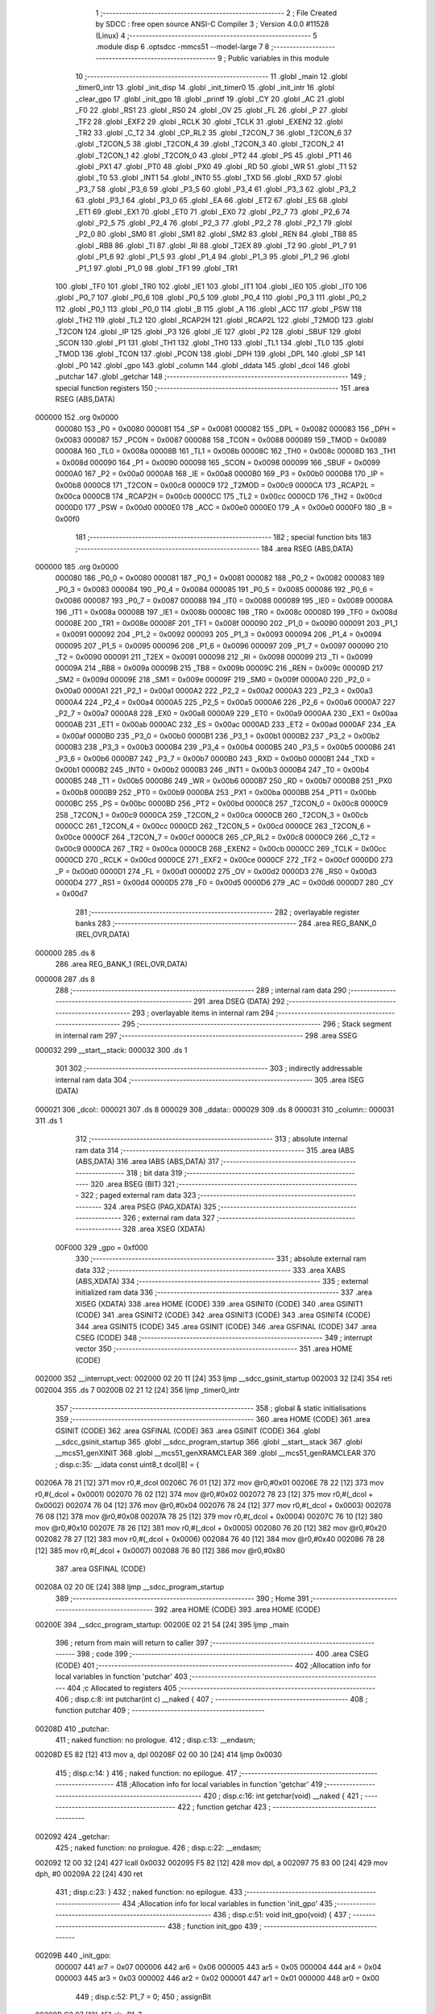                                       1 ;--------------------------------------------------------
                                      2 ; File Created by SDCC : free open source ANSI-C Compiler
                                      3 ; Version 4.0.0 #11528 (Linux)
                                      4 ;--------------------------------------------------------
                                      5 	.module disp
                                      6 	.optsdcc -mmcs51 --model-large
                                      7 	
                                      8 ;--------------------------------------------------------
                                      9 ; Public variables in this module
                                     10 ;--------------------------------------------------------
                                     11 	.globl _main
                                     12 	.globl _timer0_intr
                                     13 	.globl _init_disp
                                     14 	.globl _init_timer0
                                     15 	.globl _init_intr
                                     16 	.globl _clear_gpo
                                     17 	.globl _init_gpo
                                     18 	.globl _printf
                                     19 	.globl _CY
                                     20 	.globl _AC
                                     21 	.globl _F0
                                     22 	.globl _RS1
                                     23 	.globl _RS0
                                     24 	.globl _OV
                                     25 	.globl _FL
                                     26 	.globl _P
                                     27 	.globl _TF2
                                     28 	.globl _EXF2
                                     29 	.globl _RCLK
                                     30 	.globl _TCLK
                                     31 	.globl _EXEN2
                                     32 	.globl _TR2
                                     33 	.globl _C_T2
                                     34 	.globl _CP_RL2
                                     35 	.globl _T2CON_7
                                     36 	.globl _T2CON_6
                                     37 	.globl _T2CON_5
                                     38 	.globl _T2CON_4
                                     39 	.globl _T2CON_3
                                     40 	.globl _T2CON_2
                                     41 	.globl _T2CON_1
                                     42 	.globl _T2CON_0
                                     43 	.globl _PT2
                                     44 	.globl _PS
                                     45 	.globl _PT1
                                     46 	.globl _PX1
                                     47 	.globl _PT0
                                     48 	.globl _PX0
                                     49 	.globl _RD
                                     50 	.globl _WR
                                     51 	.globl _T1
                                     52 	.globl _T0
                                     53 	.globl _INT1
                                     54 	.globl _INT0
                                     55 	.globl _TXD
                                     56 	.globl _RXD
                                     57 	.globl _P3_7
                                     58 	.globl _P3_6
                                     59 	.globl _P3_5
                                     60 	.globl _P3_4
                                     61 	.globl _P3_3
                                     62 	.globl _P3_2
                                     63 	.globl _P3_1
                                     64 	.globl _P3_0
                                     65 	.globl _EA
                                     66 	.globl _ET2
                                     67 	.globl _ES
                                     68 	.globl _ET1
                                     69 	.globl _EX1
                                     70 	.globl _ET0
                                     71 	.globl _EX0
                                     72 	.globl _P2_7
                                     73 	.globl _P2_6
                                     74 	.globl _P2_5
                                     75 	.globl _P2_4
                                     76 	.globl _P2_3
                                     77 	.globl _P2_2
                                     78 	.globl _P2_1
                                     79 	.globl _P2_0
                                     80 	.globl _SM0
                                     81 	.globl _SM1
                                     82 	.globl _SM2
                                     83 	.globl _REN
                                     84 	.globl _TB8
                                     85 	.globl _RB8
                                     86 	.globl _TI
                                     87 	.globl _RI
                                     88 	.globl _T2EX
                                     89 	.globl _T2
                                     90 	.globl _P1_7
                                     91 	.globl _P1_6
                                     92 	.globl _P1_5
                                     93 	.globl _P1_4
                                     94 	.globl _P1_3
                                     95 	.globl _P1_2
                                     96 	.globl _P1_1
                                     97 	.globl _P1_0
                                     98 	.globl _TF1
                                     99 	.globl _TR1
                                    100 	.globl _TF0
                                    101 	.globl _TR0
                                    102 	.globl _IE1
                                    103 	.globl _IT1
                                    104 	.globl _IE0
                                    105 	.globl _IT0
                                    106 	.globl _P0_7
                                    107 	.globl _P0_6
                                    108 	.globl _P0_5
                                    109 	.globl _P0_4
                                    110 	.globl _P0_3
                                    111 	.globl _P0_2
                                    112 	.globl _P0_1
                                    113 	.globl _P0_0
                                    114 	.globl _B
                                    115 	.globl _A
                                    116 	.globl _ACC
                                    117 	.globl _PSW
                                    118 	.globl _TH2
                                    119 	.globl _TL2
                                    120 	.globl _RCAP2H
                                    121 	.globl _RCAP2L
                                    122 	.globl _T2MOD
                                    123 	.globl _T2CON
                                    124 	.globl _IP
                                    125 	.globl _P3
                                    126 	.globl _IE
                                    127 	.globl _P2
                                    128 	.globl _SBUF
                                    129 	.globl _SCON
                                    130 	.globl _P1
                                    131 	.globl _TH1
                                    132 	.globl _TH0
                                    133 	.globl _TL1
                                    134 	.globl _TL0
                                    135 	.globl _TMOD
                                    136 	.globl _TCON
                                    137 	.globl _PCON
                                    138 	.globl _DPH
                                    139 	.globl _DPL
                                    140 	.globl _SP
                                    141 	.globl _P0
                                    142 	.globl _gpo
                                    143 	.globl _column
                                    144 	.globl _ddata
                                    145 	.globl _dcol
                                    146 	.globl _putchar
                                    147 	.globl _getchar
                                    148 ;--------------------------------------------------------
                                    149 ; special function registers
                                    150 ;--------------------------------------------------------
                                    151 	.area RSEG    (ABS,DATA)
      000000                        152 	.org 0x0000
                           000080   153 _P0	=	0x0080
                           000081   154 _SP	=	0x0081
                           000082   155 _DPL	=	0x0082
                           000083   156 _DPH	=	0x0083
                           000087   157 _PCON	=	0x0087
                           000088   158 _TCON	=	0x0088
                           000089   159 _TMOD	=	0x0089
                           00008A   160 _TL0	=	0x008a
                           00008B   161 _TL1	=	0x008b
                           00008C   162 _TH0	=	0x008c
                           00008D   163 _TH1	=	0x008d
                           000090   164 _P1	=	0x0090
                           000098   165 _SCON	=	0x0098
                           000099   166 _SBUF	=	0x0099
                           0000A0   167 _P2	=	0x00a0
                           0000A8   168 _IE	=	0x00a8
                           0000B0   169 _P3	=	0x00b0
                           0000B8   170 _IP	=	0x00b8
                           0000C8   171 _T2CON	=	0x00c8
                           0000C9   172 _T2MOD	=	0x00c9
                           0000CA   173 _RCAP2L	=	0x00ca
                           0000CB   174 _RCAP2H	=	0x00cb
                           0000CC   175 _TL2	=	0x00cc
                           0000CD   176 _TH2	=	0x00cd
                           0000D0   177 _PSW	=	0x00d0
                           0000E0   178 _ACC	=	0x00e0
                           0000E0   179 _A	=	0x00e0
                           0000F0   180 _B	=	0x00f0
                                    181 ;--------------------------------------------------------
                                    182 ; special function bits
                                    183 ;--------------------------------------------------------
                                    184 	.area RSEG    (ABS,DATA)
      000000                        185 	.org 0x0000
                           000080   186 _P0_0	=	0x0080
                           000081   187 _P0_1	=	0x0081
                           000082   188 _P0_2	=	0x0082
                           000083   189 _P0_3	=	0x0083
                           000084   190 _P0_4	=	0x0084
                           000085   191 _P0_5	=	0x0085
                           000086   192 _P0_6	=	0x0086
                           000087   193 _P0_7	=	0x0087
                           000088   194 _IT0	=	0x0088
                           000089   195 _IE0	=	0x0089
                           00008A   196 _IT1	=	0x008a
                           00008B   197 _IE1	=	0x008b
                           00008C   198 _TR0	=	0x008c
                           00008D   199 _TF0	=	0x008d
                           00008E   200 _TR1	=	0x008e
                           00008F   201 _TF1	=	0x008f
                           000090   202 _P1_0	=	0x0090
                           000091   203 _P1_1	=	0x0091
                           000092   204 _P1_2	=	0x0092
                           000093   205 _P1_3	=	0x0093
                           000094   206 _P1_4	=	0x0094
                           000095   207 _P1_5	=	0x0095
                           000096   208 _P1_6	=	0x0096
                           000097   209 _P1_7	=	0x0097
                           000090   210 _T2	=	0x0090
                           000091   211 _T2EX	=	0x0091
                           000098   212 _RI	=	0x0098
                           000099   213 _TI	=	0x0099
                           00009A   214 _RB8	=	0x009a
                           00009B   215 _TB8	=	0x009b
                           00009C   216 _REN	=	0x009c
                           00009D   217 _SM2	=	0x009d
                           00009E   218 _SM1	=	0x009e
                           00009F   219 _SM0	=	0x009f
                           0000A0   220 _P2_0	=	0x00a0
                           0000A1   221 _P2_1	=	0x00a1
                           0000A2   222 _P2_2	=	0x00a2
                           0000A3   223 _P2_3	=	0x00a3
                           0000A4   224 _P2_4	=	0x00a4
                           0000A5   225 _P2_5	=	0x00a5
                           0000A6   226 _P2_6	=	0x00a6
                           0000A7   227 _P2_7	=	0x00a7
                           0000A8   228 _EX0	=	0x00a8
                           0000A9   229 _ET0	=	0x00a9
                           0000AA   230 _EX1	=	0x00aa
                           0000AB   231 _ET1	=	0x00ab
                           0000AC   232 _ES	=	0x00ac
                           0000AD   233 _ET2	=	0x00ad
                           0000AF   234 _EA	=	0x00af
                           0000B0   235 _P3_0	=	0x00b0
                           0000B1   236 _P3_1	=	0x00b1
                           0000B2   237 _P3_2	=	0x00b2
                           0000B3   238 _P3_3	=	0x00b3
                           0000B4   239 _P3_4	=	0x00b4
                           0000B5   240 _P3_5	=	0x00b5
                           0000B6   241 _P3_6	=	0x00b6
                           0000B7   242 _P3_7	=	0x00b7
                           0000B0   243 _RXD	=	0x00b0
                           0000B1   244 _TXD	=	0x00b1
                           0000B2   245 _INT0	=	0x00b2
                           0000B3   246 _INT1	=	0x00b3
                           0000B4   247 _T0	=	0x00b4
                           0000B5   248 _T1	=	0x00b5
                           0000B6   249 _WR	=	0x00b6
                           0000B7   250 _RD	=	0x00b7
                           0000B8   251 _PX0	=	0x00b8
                           0000B9   252 _PT0	=	0x00b9
                           0000BA   253 _PX1	=	0x00ba
                           0000BB   254 _PT1	=	0x00bb
                           0000BC   255 _PS	=	0x00bc
                           0000BD   256 _PT2	=	0x00bd
                           0000C8   257 _T2CON_0	=	0x00c8
                           0000C9   258 _T2CON_1	=	0x00c9
                           0000CA   259 _T2CON_2	=	0x00ca
                           0000CB   260 _T2CON_3	=	0x00cb
                           0000CC   261 _T2CON_4	=	0x00cc
                           0000CD   262 _T2CON_5	=	0x00cd
                           0000CE   263 _T2CON_6	=	0x00ce
                           0000CF   264 _T2CON_7	=	0x00cf
                           0000C8   265 _CP_RL2	=	0x00c8
                           0000C9   266 _C_T2	=	0x00c9
                           0000CA   267 _TR2	=	0x00ca
                           0000CB   268 _EXEN2	=	0x00cb
                           0000CC   269 _TCLK	=	0x00cc
                           0000CD   270 _RCLK	=	0x00cd
                           0000CE   271 _EXF2	=	0x00ce
                           0000CF   272 _TF2	=	0x00cf
                           0000D0   273 _P	=	0x00d0
                           0000D1   274 _FL	=	0x00d1
                           0000D2   275 _OV	=	0x00d2
                           0000D3   276 _RS0	=	0x00d3
                           0000D4   277 _RS1	=	0x00d4
                           0000D5   278 _F0	=	0x00d5
                           0000D6   279 _AC	=	0x00d6
                           0000D7   280 _CY	=	0x00d7
                                    281 ;--------------------------------------------------------
                                    282 ; overlayable register banks
                                    283 ;--------------------------------------------------------
                                    284 	.area REG_BANK_0	(REL,OVR,DATA)
      000000                        285 	.ds 8
                                    286 	.area REG_BANK_1	(REL,OVR,DATA)
      000008                        287 	.ds 8
                                    288 ;--------------------------------------------------------
                                    289 ; internal ram data
                                    290 ;--------------------------------------------------------
                                    291 	.area DSEG    (DATA)
                                    292 ;--------------------------------------------------------
                                    293 ; overlayable items in internal ram 
                                    294 ;--------------------------------------------------------
                                    295 ;--------------------------------------------------------
                                    296 ; Stack segment in internal ram 
                                    297 ;--------------------------------------------------------
                                    298 	.area	SSEG
      000032                        299 __start__stack:
      000032                        300 	.ds	1
                                    301 
                                    302 ;--------------------------------------------------------
                                    303 ; indirectly addressable internal ram data
                                    304 ;--------------------------------------------------------
                                    305 	.area ISEG    (DATA)
      000021                        306 _dcol::
      000021                        307 	.ds 8
      000029                        308 _ddata::
      000029                        309 	.ds 8
      000031                        310 _column::
      000031                        311 	.ds 1
                                    312 ;--------------------------------------------------------
                                    313 ; absolute internal ram data
                                    314 ;--------------------------------------------------------
                                    315 	.area IABS    (ABS,DATA)
                                    316 	.area IABS    (ABS,DATA)
                                    317 ;--------------------------------------------------------
                                    318 ; bit data
                                    319 ;--------------------------------------------------------
                                    320 	.area BSEG    (BIT)
                                    321 ;--------------------------------------------------------
                                    322 ; paged external ram data
                                    323 ;--------------------------------------------------------
                                    324 	.area PSEG    (PAG,XDATA)
                                    325 ;--------------------------------------------------------
                                    326 ; external ram data
                                    327 ;--------------------------------------------------------
                                    328 	.area XSEG    (XDATA)
                           00F000   329 _gpo	=	0xf000
                                    330 ;--------------------------------------------------------
                                    331 ; absolute external ram data
                                    332 ;--------------------------------------------------------
                                    333 	.area XABS    (ABS,XDATA)
                                    334 ;--------------------------------------------------------
                                    335 ; external initialized ram data
                                    336 ;--------------------------------------------------------
                                    337 	.area XISEG   (XDATA)
                                    338 	.area HOME    (CODE)
                                    339 	.area GSINIT0 (CODE)
                                    340 	.area GSINIT1 (CODE)
                                    341 	.area GSINIT2 (CODE)
                                    342 	.area GSINIT3 (CODE)
                                    343 	.area GSINIT4 (CODE)
                                    344 	.area GSINIT5 (CODE)
                                    345 	.area GSINIT  (CODE)
                                    346 	.area GSFINAL (CODE)
                                    347 	.area CSEG    (CODE)
                                    348 ;--------------------------------------------------------
                                    349 ; interrupt vector 
                                    350 ;--------------------------------------------------------
                                    351 	.area HOME    (CODE)
      002000                        352 __interrupt_vect:
      002000 02 20 11         [24]  353 	ljmp	__sdcc_gsinit_startup
      002003 32               [24]  354 	reti
      002004                        355 	.ds	7
      00200B 02 21 12         [24]  356 	ljmp	_timer0_intr
                                    357 ;--------------------------------------------------------
                                    358 ; global & static initialisations
                                    359 ;--------------------------------------------------------
                                    360 	.area HOME    (CODE)
                                    361 	.area GSINIT  (CODE)
                                    362 	.area GSFINAL (CODE)
                                    363 	.area GSINIT  (CODE)
                                    364 	.globl __sdcc_gsinit_startup
                                    365 	.globl __sdcc_program_startup
                                    366 	.globl __start__stack
                                    367 	.globl __mcs51_genXINIT
                                    368 	.globl __mcs51_genXRAMCLEAR
                                    369 	.globl __mcs51_genRAMCLEAR
                                    370 ;	disp.c:35: __idata const uint8_t dcol[8] = {
      00206A 78 21            [12]  371 	mov	r0,#_dcol
      00206C 76 01            [12]  372 	mov	@r0,#0x01
      00206E 78 22            [12]  373 	mov	r0,#(_dcol + 0x0001)
      002070 76 02            [12]  374 	mov	@r0,#0x02
      002072 78 23            [12]  375 	mov	r0,#(_dcol + 0x0002)
      002074 76 04            [12]  376 	mov	@r0,#0x04
      002076 78 24            [12]  377 	mov	r0,#(_dcol + 0x0003)
      002078 76 08            [12]  378 	mov	@r0,#0x08
      00207A 78 25            [12]  379 	mov	r0,#(_dcol + 0x0004)
      00207C 76 10            [12]  380 	mov	@r0,#0x10
      00207E 78 26            [12]  381 	mov	r0,#(_dcol + 0x0005)
      002080 76 20            [12]  382 	mov	@r0,#0x20
      002082 78 27            [12]  383 	mov	r0,#(_dcol + 0x0006)
      002084 76 40            [12]  384 	mov	@r0,#0x40
      002086 78 28            [12]  385 	mov	r0,#(_dcol + 0x0007)
      002088 76 80            [12]  386 	mov	@r0,#0x80
                                    387 	.area GSFINAL (CODE)
      00208A 02 20 0E         [24]  388 	ljmp	__sdcc_program_startup
                                    389 ;--------------------------------------------------------
                                    390 ; Home
                                    391 ;--------------------------------------------------------
                                    392 	.area HOME    (CODE)
                                    393 	.area HOME    (CODE)
      00200E                        394 __sdcc_program_startup:
      00200E 02 21 54         [24]  395 	ljmp	_main
                                    396 ;	return from main will return to caller
                                    397 ;--------------------------------------------------------
                                    398 ; code
                                    399 ;--------------------------------------------------------
                                    400 	.area CSEG    (CODE)
                                    401 ;------------------------------------------------------------
                                    402 ;Allocation info for local variables in function 'putchar'
                                    403 ;------------------------------------------------------------
                                    404 ;c                         Allocated to registers 
                                    405 ;------------------------------------------------------------
                                    406 ;	disp.c:8: int putchar(int c) __naked {
                                    407 ;	-----------------------------------------
                                    408 ;	 function putchar
                                    409 ;	-----------------------------------------
      00208D                        410 _putchar:
                                    411 ;	naked function: no prologue.
                                    412 ;	disp.c:13: __endasm;
      00208D E5 82            [12]  413 	mov	a, dpl
      00208F 02 00 30         [24]  414 	ljmp	0x0030
                                    415 ;	disp.c:14: }
                                    416 ;	naked function: no epilogue.
                                    417 ;------------------------------------------------------------
                                    418 ;Allocation info for local variables in function 'getchar'
                                    419 ;------------------------------------------------------------
                                    420 ;	disp.c:16: int getchar(void) __naked {
                                    421 ;	-----------------------------------------
                                    422 ;	 function getchar
                                    423 ;	-----------------------------------------
      002092                        424 _getchar:
                                    425 ;	naked function: no prologue.
                                    426 ;	disp.c:22: __endasm;
      002092 12 00 32         [24]  427 	lcall	0x0032
      002095 F5 82            [12]  428 	mov	dpl, a
      002097 75 83 00         [24]  429 	mov	dph, #0
      00209A 22               [24]  430 	ret
                                    431 ;	disp.c:23: }
                                    432 ;	naked function: no epilogue.
                                    433 ;------------------------------------------------------------
                                    434 ;Allocation info for local variables in function 'init_gpo'
                                    435 ;------------------------------------------------------------
                                    436 ;	disp.c:51: void init_gpo(void) {
                                    437 ;	-----------------------------------------
                                    438 ;	 function init_gpo
                                    439 ;	-----------------------------------------
      00209B                        440 _init_gpo:
                           000007   441 	ar7 = 0x07
                           000006   442 	ar6 = 0x06
                           000005   443 	ar5 = 0x05
                           000004   444 	ar4 = 0x04
                           000003   445 	ar3 = 0x03
                           000002   446 	ar2 = 0x02
                           000001   447 	ar1 = 0x01
                           000000   448 	ar0 = 0x00
                                    449 ;	disp.c:52: P1_7 = 0;
                                    450 ;	assignBit
      00209B C2 97            [12]  451 	clr	_P1_7
                                    452 ;	disp.c:53: CLEAR_GPO;
      00209D 90 F0 06         [24]  453 	mov	dptr,#(_gpo + 0x0006)
      0020A0 74 FF            [12]  454 	mov	a,#0xff
      0020A2 F0               [24]  455 	movx	@dptr,a
      0020A3 90 F0 00         [24]  456 	mov	dptr,#_gpo
      0020A6 E4               [12]  457 	clr	a
      0020A7 F0               [24]  458 	movx	@dptr,a
      0020A8 90 F0 01         [24]  459 	mov	dptr,#(_gpo + 0x0001)
      0020AB F0               [24]  460 	movx	@dptr,a
      0020AC 90 F0 02         [24]  461 	mov	dptr,#(_gpo + 0x0002)
      0020AF F0               [24]  462 	movx	@dptr,a
      0020B0 90 F0 03         [24]  463 	mov	dptr,#(_gpo + 0x0003)
      0020B3 F0               [24]  464 	movx	@dptr,a
      0020B4 90 F0 04         [24]  465 	mov	dptr,#(_gpo + 0x0004)
      0020B7 F0               [24]  466 	movx	@dptr,a
      0020B8 90 F0 05         [24]  467 	mov	dptr,#(_gpo + 0x0005)
      0020BB F0               [24]  468 	movx	@dptr,a
                                    469 ;	disp.c:55: return;
                                    470 ;	disp.c:56: }
      0020BC 22               [24]  471 	ret
                                    472 ;------------------------------------------------------------
                                    473 ;Allocation info for local variables in function 'clear_gpo'
                                    474 ;------------------------------------------------------------
                                    475 ;	disp.c:58: void clear_gpo(void) {
                                    476 ;	-----------------------------------------
                                    477 ;	 function clear_gpo
                                    478 ;	-----------------------------------------
      0020BD                        479 _clear_gpo:
                                    480 ;	disp.c:59: CLEAR_GPO;
      0020BD 90 F0 06         [24]  481 	mov	dptr,#(_gpo + 0x0006)
      0020C0 74 FF            [12]  482 	mov	a,#0xff
      0020C2 F0               [24]  483 	movx	@dptr,a
      0020C3 90 F0 00         [24]  484 	mov	dptr,#_gpo
      0020C6 E4               [12]  485 	clr	a
      0020C7 F0               [24]  486 	movx	@dptr,a
      0020C8 90 F0 01         [24]  487 	mov	dptr,#(_gpo + 0x0001)
      0020CB F0               [24]  488 	movx	@dptr,a
      0020CC 90 F0 02         [24]  489 	mov	dptr,#(_gpo + 0x0002)
      0020CF F0               [24]  490 	movx	@dptr,a
      0020D0 90 F0 03         [24]  491 	mov	dptr,#(_gpo + 0x0003)
      0020D3 F0               [24]  492 	movx	@dptr,a
      0020D4 90 F0 04         [24]  493 	mov	dptr,#(_gpo + 0x0004)
      0020D7 F0               [24]  494 	movx	@dptr,a
      0020D8 90 F0 05         [24]  495 	mov	dptr,#(_gpo + 0x0005)
      0020DB F0               [24]  496 	movx	@dptr,a
                                    497 ;	disp.c:61: return;
                                    498 ;	disp.c:62: }
      0020DC 22               [24]  499 	ret
                                    500 ;------------------------------------------------------------
                                    501 ;Allocation info for local variables in function 'init_intr'
                                    502 ;------------------------------------------------------------
                                    503 ;	disp.c:64: void init_intr(void) {
                                    504 ;	-----------------------------------------
                                    505 ;	 function init_intr
                                    506 ;	-----------------------------------------
      0020DD                        507 _init_intr:
                                    508 ;	disp.c:65: DIS_TR0;
                                    509 ;	assignBit
      0020DD C2 8C            [12]  510 	clr	_TR0
                                    511 ;	disp.c:66: ET0 = 1;
                                    512 ;	assignBit
      0020DF D2 A9            [12]  513 	setb	_ET0
                                    514 ;	disp.c:67: EA  = 1;
                                    515 ;	assignBit
      0020E1 D2 AF            [12]  516 	setb	_EA
                                    517 ;	disp.c:69: return;
                                    518 ;	disp.c:70: }
      0020E3 22               [24]  519 	ret
                                    520 ;------------------------------------------------------------
                                    521 ;Allocation info for local variables in function 'init_timer0'
                                    522 ;------------------------------------------------------------
                                    523 ;	disp.c:72: void init_timer0(void) {
                                    524 ;	-----------------------------------------
                                    525 ;	 function init_timer0
                                    526 ;	-----------------------------------------
      0020E4                        527 _init_timer0:
                                    528 ;	disp.c:73: DIS_TR0;
                                    529 ;	assignBit
      0020E4 C2 8C            [12]  530 	clr	_TR0
                                    531 ;	disp.c:74: TMOD = 0x01;
      0020E6 75 89 01         [24]  532 	mov	_TMOD,#0x01
                                    533 ;	disp.c:75: TH0 = 0xf8;
      0020E9 75 8C F8         [24]  534 	mov	_TH0,#0xf8
                                    535 ;	disp.c:76: TL0 = 0x00;
      0020EC 75 8A 00         [24]  536 	mov	_TL0,#0x00
                                    537 ;	disp.c:78: return;
                                    538 ;	disp.c:79: }
      0020EF 22               [24]  539 	ret
                                    540 ;------------------------------------------------------------
                                    541 ;Allocation info for local variables in function 'init_disp'
                                    542 ;------------------------------------------------------------
                                    543 ;j                         Allocated to registers r7 
                                    544 ;------------------------------------------------------------
                                    545 ;	disp.c:81: void init_disp(void) {
                                    546 ;	-----------------------------------------
                                    547 ;	 function init_disp
                                    548 ;	-----------------------------------------
      0020F0                        549 _init_disp:
                                    550 ;	disp.c:84: gpo[4] = 0u;
      0020F0 90 F0 04         [24]  551 	mov	dptr,#(_gpo + 0x0004)
      0020F3 E4               [12]  552 	clr	a
      0020F4 F0               [24]  553 	movx	@dptr,a
                                    554 ;	disp.c:85: gpo[5] = 0u;
      0020F5 90 F0 05         [24]  555 	mov	dptr,#(_gpo + 0x0005)
      0020F8 F0               [24]  556 	movx	@dptr,a
                                    557 ;	disp.c:86: gpo[GPO_OE] = 0xcfu;
      0020F9 90 F0 06         [24]  558 	mov	dptr,#(_gpo + 0x0006)
      0020FC 74 CF            [12]  559 	mov	a,#0xcf
      0020FE F0               [24]  560 	movx	@dptr,a
                                    561 ;	disp.c:88: column = 0u;
      0020FF 78 31            [12]  562 	mov	r0,#_column
      002101 76 00            [12]  563 	mov	@r0,#0x00
                                    564 ;	disp.c:90: for (j = 0u; j < 8u; j++)
      002103 7F 00            [12]  565 	mov	r7,#0x00
      002105                        566 00102$:
                                    567 ;	disp.c:91: ddata[j] = 0u;
      002105 EF               [12]  568 	mov	a,r7
      002106 24 29            [12]  569 	add	a,#_ddata
      002108 F8               [12]  570 	mov	r0,a
      002109 76 00            [12]  571 	mov	@r0,#0x00
                                    572 ;	disp.c:90: for (j = 0u; j < 8u; j++)
      00210B 0F               [12]  573 	inc	r7
      00210C BF 08 00         [24]  574 	cjne	r7,#0x08,00115$
      00210F                        575 00115$:
      00210F 40 F4            [24]  576 	jc	00102$
                                    577 ;	disp.c:93: return;
                                    578 ;	disp.c:94: }
      002111 22               [24]  579 	ret
                                    580 ;------------------------------------------------------------
                                    581 ;Allocation info for local variables in function 'timer0_intr'
                                    582 ;------------------------------------------------------------
                                    583 ;t                         Allocated to registers r7 
                                    584 ;------------------------------------------------------------
                                    585 ;	disp.c:96: void timer0_intr(void) __interrupt TF0_VECTOR __using 1 {
                                    586 ;	-----------------------------------------
                                    587 ;	 function timer0_intr
                                    588 ;	-----------------------------------------
      002112                        589 _timer0_intr:
                           00000F   590 	ar7 = 0x0f
                           00000E   591 	ar6 = 0x0e
                           00000D   592 	ar5 = 0x0d
                           00000C   593 	ar4 = 0x0c
                           00000B   594 	ar3 = 0x0b
                           00000A   595 	ar2 = 0x0a
                           000009   596 	ar1 = 0x09
                           000008   597 	ar0 = 0x08
      002112 C0 E0            [24]  598 	push	acc
      002114 C0 82            [24]  599 	push	dpl
      002116 C0 83            [24]  600 	push	dph
      002118 C0 D0            [24]  601 	push	psw
      00211A 75 D0 08         [24]  602 	mov	psw,#0x08
                                    603 ;	disp.c:99: DIS_TR0;
                                    604 ;	assignBit
      00211D C2 8C            [12]  605 	clr	_TR0
                                    606 ;	disp.c:101: t = column & 7u;
      00211F 78 31            [12]  607 	mov	r0,#_column
      002121 86 0F            [24]  608 	mov	ar7,@r0
      002123 53 0F 07         [24]  609 	anl	ar7,#0x07
                                    610 ;	disp.c:102: gpo[4] = ddata[t];
      002126 EF               [12]  611 	mov	a,r7
      002127 24 29            [12]  612 	add	a,#_ddata
      002129 F9               [12]  613 	mov	r1,a
      00212A 87 0E            [24]  614 	mov	ar6,@r1
      00212C 90 F0 04         [24]  615 	mov	dptr,#(_gpo + 0x0004)
      00212F EE               [12]  616 	mov	a,r6
      002130 F0               [24]  617 	movx	@dptr,a
                                    618 ;	disp.c:103: gpo[5] = dcol[t];
      002131 EF               [12]  619 	mov	a,r7
      002132 24 21            [12]  620 	add	a,#_dcol
      002134 F9               [12]  621 	mov	r1,a
      002135 87 0F            [24]  622 	mov	ar7,@r1
      002137 90 F0 05         [24]  623 	mov	dptr,#(_gpo + 0x0005)
      00213A EF               [12]  624 	mov	a,r7
      00213B F0               [24]  625 	movx	@dptr,a
                                    626 ;	disp.c:104: column++;
      00213C 78 31            [12]  627 	mov	r0,#_column
      00213E E6               [12]  628 	mov	a,@r0
      00213F 78 31            [12]  629 	mov	r0,#_column
      002141 04               [12]  630 	inc	a
      002142 F6               [12]  631 	mov	@r0,a
                                    632 ;	disp.c:106: TH0 = 0xf8;
      002143 75 8C F8         [24]  633 	mov	_TH0,#0xf8
                                    634 ;	disp.c:107: TL0 = 0x00;
      002146 75 8A 00         [24]  635 	mov	_TL0,#0x00
                                    636 ;	disp.c:109: EN_TR0;
                                    637 ;	assignBit
      002149 D2 8C            [12]  638 	setb	_TR0
                                    639 ;	disp.c:111: return;
                                    640 ;	disp.c:112: }
      00214B D0 D0            [24]  641 	pop	psw
      00214D D0 83            [24]  642 	pop	dph
      00214F D0 82            [24]  643 	pop	dpl
      002151 D0 E0            [24]  644 	pop	acc
      002153 32               [24]  645 	reti
                                    646 ;	eliminated unneeded push/pop b
                                    647 ;------------------------------------------------------------
                                    648 ;Allocation info for local variables in function 'main'
                                    649 ;------------------------------------------------------------
                                    650 ;i                         Allocated to registers r5 
                                    651 ;j                         Allocated to registers r7 
                                    652 ;cycle                     Allocated to registers 
                                    653 ;------------------------------------------------------------
                                    654 ;	disp.c:114: void main(void) {
                                    655 ;	-----------------------------------------
                                    656 ;	 function main
                                    657 ;	-----------------------------------------
      002154                        658 _main:
                           000007   659 	ar7 = 0x07
                           000006   660 	ar6 = 0x06
                           000005   661 	ar5 = 0x05
                           000004   662 	ar4 = 0x04
                           000003   663 	ar3 = 0x03
                           000002   664 	ar2 = 0x02
                           000001   665 	ar1 = 0x01
                           000000   666 	ar0 = 0x00
                                    667 ;	disp.c:118: init_gpo();
      002154 12 20 9B         [24]  668 	lcall	_init_gpo
                                    669 ;	disp.c:119: clear_gpo();
      002157 12 20 BD         [24]  670 	lcall	_clear_gpo
                                    671 ;	disp.c:120: init_disp();
      00215A 12 20 F0         [24]  672 	lcall	_init_disp
                                    673 ;	disp.c:122: for (j = 0u; j < 8u; j++)
      00215D 7F 00            [12]  674 	mov	r7,#0x00
      00215F                        675 00119$:
                                    676 ;	disp.c:123: if (!j) ddata[j] = 0u;
      00215F EF               [12]  677 	mov	a,r7
      002160 70 08            [24]  678 	jnz	00102$
      002162 EF               [12]  679 	mov	a,r7
      002163 24 29            [12]  680 	add	a,#_ddata
      002165 F8               [12]  681 	mov	r0,a
      002166 76 00            [12]  682 	mov	@r0,#0x00
      002168 80 0C            [24]  683 	sjmp	00120$
      00216A                        684 00102$:
                                    685 ;	disp.c:124: else ddata[j] = ddata[j - 1u] + 1u;
      00216A EF               [12]  686 	mov	a,r7
      00216B 24 29            [12]  687 	add	a,#_ddata
      00216D F9               [12]  688 	mov	r1,a
      00216E EF               [12]  689 	mov	a,r7
      00216F 14               [12]  690 	dec	a
      002170 24 29            [12]  691 	add	a,#_ddata
      002172 F8               [12]  692 	mov	r0,a
      002173 E6               [12]  693 	mov	a,@r0
      002174 04               [12]  694 	inc	a
      002175 F7               [12]  695 	mov	@r1,a
      002176                        696 00120$:
                                    697 ;	disp.c:122: for (j = 0u; j < 8u; j++)
      002176 0F               [12]  698 	inc	r7
      002177 BF 08 00         [24]  699 	cjne	r7,#0x08,00175$
      00217A                        700 00175$:
      00217A 40 E3            [24]  701 	jc	00119$
                                    702 ;	disp.c:126: init_timer0();
      00217C 12 20 E4         [24]  703 	lcall	_init_timer0
                                    704 ;	disp.c:127: init_intr();
      00217F 12 20 DD         [24]  705 	lcall	_init_intr
                                    706 ;	disp.c:129: EN_TR0;
                                    707 ;	assignBit
      002182 D2 8C            [12]  708 	setb	_TR0
                                    709 ;	disp.c:131: for (cycle = 0u; ; cycle++) {
      002184 7E 00            [12]  710 	mov	r6,#0x00
      002186 7F 00            [12]  711 	mov	r7,#0x00
      002188                        712 00123$:
                                    713 ;	disp.c:132: printf("%0.4x\r\n", cycle);
      002188 C0 07            [24]  714 	push	ar7
      00218A C0 06            [24]  715 	push	ar6
      00218C C0 06            [24]  716 	push	ar6
      00218E C0 07            [24]  717 	push	ar7
      002190 74 11            [12]  718 	mov	a,#___str_0
      002192 C0 E0            [24]  719 	push	acc
      002194 74 35            [12]  720 	mov	a,#(___str_0 >> 8)
      002196 C0 E0            [24]  721 	push	acc
      002198 74 80            [12]  722 	mov	a,#0x80
      00219A C0 E0            [24]  723 	push	acc
      00219C 12 22 2D         [24]  724 	lcall	_printf
      00219F E5 81            [12]  725 	mov	a,sp
      0021A1 24 FB            [12]  726 	add	a,#0xfb
      0021A3 F5 81            [12]  727 	mov	sp,a
      0021A5 D0 06            [24]  728 	pop	ar6
      0021A7 D0 07            [24]  729 	pop	ar7
                                    730 ;	disp.c:133: i = 0u;
      0021A9 7D 00            [12]  731 	mov	r5,#0x00
                                    732 ;	disp.c:136: do {
      0021AB                        733 00130$:
      0021AB 7C 00            [12]  734 	mov	r4,#0x00
      0021AD                        735 00108$:
                                    736 ;	disp.c:146: __endasm;
      0021AD 00               [12]  737 	nop
      0021AE 00               [12]  738 	nop
      0021AF 00               [12]  739 	nop
      0021B0 00               [12]  740 	nop
      0021B1 00               [12]  741 	nop
      0021B2 00               [12]  742 	nop
      0021B3 00               [12]  743 	nop
      0021B4 00               [12]  744 	nop
                                    745 ;	disp.c:147: j++;
      0021B5 0C               [12]  746 	inc	r4
                                    747 ;	disp.c:148: } while (j);
      0021B6 EC               [12]  748 	mov	a,r4
      0021B7 70 F4            [24]  749 	jnz	00108$
                                    750 ;	disp.c:149: i++;
      0021B9 ED               [12]  751 	mov	a,r5
      0021BA 04               [12]  752 	inc	a
                                    753 ;	disp.c:150: } while (i);
      0021BB FC               [12]  754 	mov	r4,a
      0021BC FD               [12]  755 	mov	r5,a
                                    756 ;	disp.c:152: for (j = 0u; j < 8u; j++)
      0021BD 70 EC            [24]  757 	jnz	00130$
      0021BF FD               [12]  758 	mov	r5,a
      0021C0                        759 00121$:
                                    760 ;	disp.c:153: if (!j) ddata[j]++;
      0021C0 ED               [12]  761 	mov	a,r5
      0021C1 70 0A            [24]  762 	jnz	00115$
      0021C3 ED               [12]  763 	mov	a,r5
      0021C4 24 29            [12]  764 	add	a,#_ddata
      0021C6 F9               [12]  765 	mov	r1,a
      0021C7 E7               [12]  766 	mov	a,@r1
      0021C8 FC               [12]  767 	mov	r4,a
      0021C9 04               [12]  768 	inc	a
      0021CA F7               [12]  769 	mov	@r1,a
      0021CB 80 0D            [24]  770 	sjmp	00122$
      0021CD                        771 00115$:
                                    772 ;	disp.c:154: else ddata[j] = ddata[j - 1u] + 1u;
      0021CD ED               [12]  773 	mov	a,r5
      0021CE 24 29            [12]  774 	add	a,#_ddata
      0021D0 F9               [12]  775 	mov	r1,a
      0021D1 ED               [12]  776 	mov	a,r5
      0021D2 14               [12]  777 	dec	a
      0021D3 24 29            [12]  778 	add	a,#_ddata
      0021D5 F8               [12]  779 	mov	r0,a
      0021D6 E6               [12]  780 	mov	a,@r0
      0021D7 FC               [12]  781 	mov	r4,a
      0021D8 04               [12]  782 	inc	a
      0021D9 F7               [12]  783 	mov	@r1,a
      0021DA                        784 00122$:
                                    785 ;	disp.c:152: for (j = 0u; j < 8u; j++)
      0021DA 0D               [12]  786 	inc	r5
      0021DB BD 08 00         [24]  787 	cjne	r5,#0x08,00180$
      0021DE                        788 00180$:
      0021DE 40 E0            [24]  789 	jc	00121$
                                    790 ;	disp.c:131: for (cycle = 0u; ; cycle++) {
      0021E0 0E               [12]  791 	inc	r6
                                    792 ;	disp.c:157: return;
      0021E1 BE 00 A4         [24]  793 	cjne	r6,#0x00,00123$
      0021E4 0F               [12]  794 	inc	r7
                                    795 ;	disp.c:158: }
      0021E5 80 A1            [24]  796 	sjmp	00123$
                                    797 	.area CSEG    (CODE)
                                    798 	.area CONST   (CODE)
                                    799 	.area CONST   (CODE)
      003511                        800 ___str_0:
      003511 25 30 2E 34 78         801 	.ascii "%0.4x"
      003516 0D                     802 	.db 0x0d
      003517 0A                     803 	.db 0x0a
      003518 00                     804 	.db 0x00
                                    805 	.area CSEG    (CODE)
                                    806 	.area XINIT   (CODE)
                                    807 	.area CABS    (ABS,CODE)
